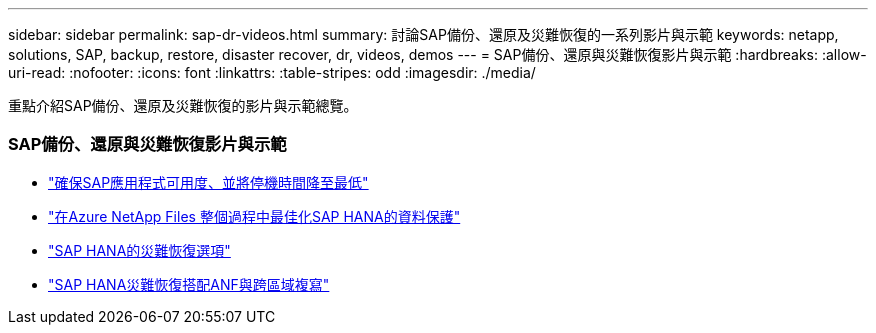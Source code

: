 ---
sidebar: sidebar 
permalink: sap-dr-videos.html 
summary: 討論SAP備份、還原及災難恢復的一系列影片與示範 
keywords: netapp, solutions, SAP, backup, restore, disaster recover, dr, videos, demos 
---
= SAP備份、還原與災難恢復影片與示範
:hardbreaks:
:allow-uri-read: 
:nofooter: 
:icons: font
:linkattrs: 
:table-stripes: odd
:imagesdir: ./media/


[role="lead"]
重點介紹SAP備份、還原及災難恢復的影片與示範總覽。



=== SAP備份、還原與災難恢復影片與示範

* link:https://media.netapp.com/video-detail/10430dd1-8560-52fa-8f22-a7923582d66a/ensure-sap-application-availability-and-minimize-downtime["確保SAP應用程式可用度、並將停機時間降至最低"^]
* link:https://media.netapp.com/video-detail/5f6f3721-d1d0-5c1d-9ae9-d696eddb91ea/optimize-your-data-protection-for-sap-hana-on-azure-netapp-files["在Azure NetApp Files 整個過程中最佳化SAP HANA的資料保護"^]
* link:https://media.netapp.com/video-detail/6b94b9c3-0862-5da8-8332-5aa1ffe86419/disaster-recovery-options-for-sap-hana["SAP HANA的災難恢復選項"^]
* link:https://media.netapp.com/video-detail/049d4875-c8ea-5d25-9205-73c16d81177d/sap-hana-disaster-recovery-with-anf-and-cross-region-replication["SAP HANA災難恢復搭配ANF與跨區域複寫"^]

